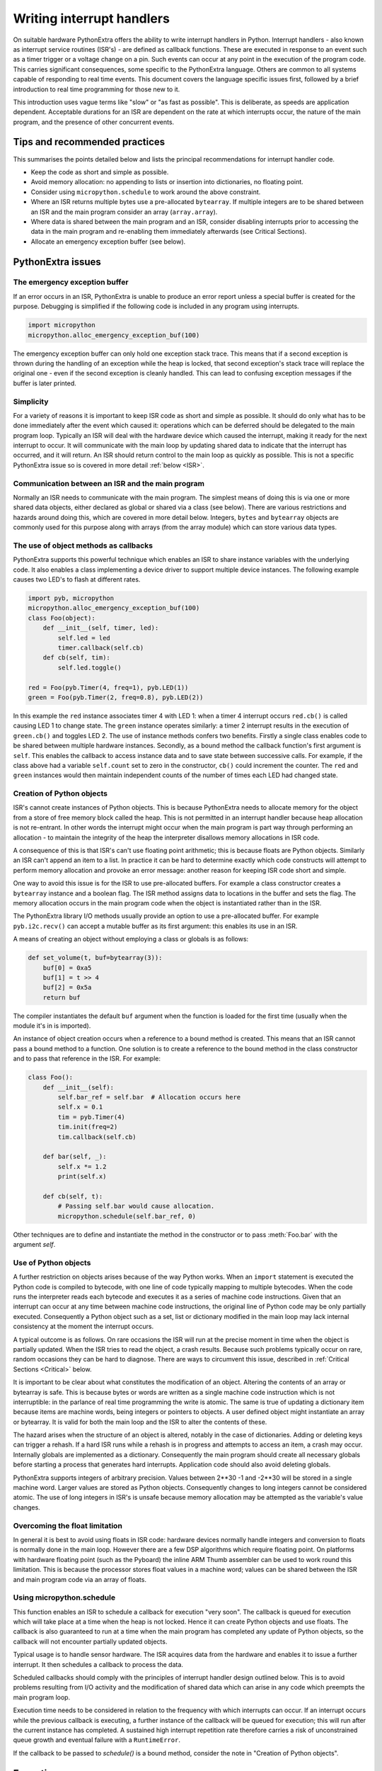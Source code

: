 .. _isr_rules:

Writing interrupt handlers
==========================

On suitable hardware PythonExtra offers the ability to write interrupt handlers in Python. Interrupt handlers
- also known as interrupt service routines (ISR's) - are defined as callback functions. These are executed
in response to an event such as a timer trigger or a voltage change on a pin. Such events can occur at any point
in the execution of the program code. This carries significant consequences, some specific to the PythonExtra
language. Others are common to all systems capable of responding to real time events. This document covers
the language specific issues first, followed by a brief introduction to real time programming for those new to it.

This introduction uses vague terms like "slow" or "as fast as possible". This is deliberate, as speeds are
application dependent. Acceptable durations for an ISR are dependent on the rate at which interrupts occur,
the nature of the main program, and the presence of other concurrent events.

Tips and recommended practices
------------------------------

This summarises the points detailed below and lists the principal recommendations for interrupt handler code.

* Keep the code as short and simple as possible.
* Avoid memory allocation: no appending to lists or insertion into dictionaries, no floating point.
* Consider using ``micropython.schedule`` to work around the above constraint.
* Where an ISR returns multiple bytes use a pre-allocated ``bytearray``. If multiple integers are to be
  shared between an ISR and the main program consider an array (``array.array``).
* Where data is shared between the main program and an ISR, consider disabling interrupts prior to accessing
  the data in the main program and re-enabling them immediately afterwards (see Critical Sections).
* Allocate an emergency exception buffer (see below).


PythonExtra issues
------------------

The emergency exception buffer
~~~~~~~~~~~~~~~~~~~~~~~~~~~~~~

If an error occurs in an ISR, PythonExtra is unable to produce an error report unless a special buffer is created
for the purpose. Debugging is simplified if the following code is included in any program using interrupts.

.. code:: python

    import micropython
    micropython.alloc_emergency_exception_buf(100)

The emergency exception buffer can only hold one exception stack trace. This means that if a second exception is
thrown during the handling of an exception while the heap is locked, that second exception's stack trace will
replace the original one - even if the second exception is cleanly handled. This can lead to confusing exception
messages if the buffer is later printed.

Simplicity
~~~~~~~~~~

For a variety of reasons it is important to keep ISR code as short and simple as possible. It should do only what
has to be done immediately after the event which caused it: operations which can be deferred should be delegated
to the main program loop. Typically an ISR will deal with the hardware device which caused the interrupt, making
it ready for the next interrupt to occur. It will communicate with the main loop by updating shared data to indicate
that the interrupt has occurred, and it will return. An ISR should return control to the main loop as quickly
as possible. This is not a specific PythonExtra issue so is covered in more detail :ref:`below <ISR>`.

Communication between an ISR and the main program
~~~~~~~~~~~~~~~~~~~~~~~~~~~~~~~~~~~~~~~~~~~~~~~~~

Normally an ISR needs to communicate with the main program. The simplest means of doing this is via one or more
shared data objects, either declared as global or shared via a class (see below). There are various restrictions
and hazards around doing this, which are covered in more detail below. Integers, ``bytes`` and ``bytearray`` objects
are commonly used for this purpose along with arrays (from the array module) which can store various data types.

The use of object methods as callbacks
~~~~~~~~~~~~~~~~~~~~~~~~~~~~~~~~~~~~~~

PythonExtra supports this powerful technique which enables an ISR to share instance variables with the underlying
code. It also enables a class implementing a device driver to support multiple device instances. The following
example causes two LED's to flash at different rates.

.. code:: python

    import pyb, micropython
    micropython.alloc_emergency_exception_buf(100)
    class Foo(object):
        def __init__(self, timer, led):
            self.led = led
            timer.callback(self.cb)
        def cb(self, tim):
            self.led.toggle()

    red = Foo(pyb.Timer(4, freq=1), pyb.LED(1))
    green = Foo(pyb.Timer(2, freq=0.8), pyb.LED(2))

In this example the ``red`` instance associates timer 4 with LED 1: when a timer 4 interrupt occurs ``red.cb()``
is called causing LED 1 to change state. The ``green`` instance operates similarly: a timer 2 interrupt
results in the execution of ``green.cb()`` and toggles LED 2. The use of instance methods confers two
benefits. Firstly a single class enables code to be shared between multiple hardware instances. Secondly, as
a bound method the callback function's first argument is ``self``. This enables the callback to access instance
data and to save state between successive calls. For example, if the class above had a variable ``self.count``
set to zero in the constructor, ``cb()`` could increment the counter. The ``red`` and ``green`` instances would
then maintain independent counts of the number of times each LED had changed state.

Creation of Python objects
~~~~~~~~~~~~~~~~~~~~~~~~~~

ISR's cannot create instances of Python objects. This is because PythonExtra needs to allocate memory for the
object from a store of free memory block called the heap. This is not permitted in an interrupt handler because
heap allocation is not re-entrant. In other words the interrupt might occur when the main program is part way
through performing an allocation - to maintain the integrity of the heap the interpreter disallows memory
allocations in ISR code.

A consequence of this is that ISR's can't use floating point arithmetic; this is because floats are Python objects. Similarly
an ISR can't append an item to a list. In practice it can be hard to determine exactly which code constructs will
attempt to perform memory allocation and provoke an error message: another reason for keeping ISR code short and simple.

One way to avoid this issue is for the ISR to use pre-allocated buffers. For example a class constructor
creates a ``bytearray`` instance and a boolean flag. The ISR method assigns data to locations in the buffer and sets
the flag. The memory allocation occurs in the main program code when the object is instantiated rather than in the ISR.

The PythonExtra library I/O methods usually provide an option to use a pre-allocated buffer. For
example ``pyb.i2c.recv()`` can accept a mutable buffer as its first argument: this enables its use in an ISR.

A means of creating an object without employing a class or globals is as follows:

.. code:: python

    def set_volume(t, buf=bytearray(3)):
        buf[0] = 0xa5
        buf[1] = t >> 4
        buf[2] = 0x5a
        return buf

The compiler instantiates the default ``buf`` argument when the function is
loaded for the first time (usually when the module it's in is imported).

An instance of object creation occurs when a reference to a bound method is
created. This means that an ISR cannot pass a bound method to a function. One
solution is to create a reference to the bound method in the class constructor
and to pass that reference in the ISR. For example:

.. code:: python

    class Foo():
        def __init__(self):
            self.bar_ref = self.bar  # Allocation occurs here
            self.x = 0.1
            tim = pyb.Timer(4)
            tim.init(freq=2)
            tim.callback(self.cb)

        def bar(self, _):
            self.x *= 1.2
            print(self.x)

        def cb(self, t):
            # Passing self.bar would cause allocation.
            micropython.schedule(self.bar_ref, 0)

Other techniques are to define and instantiate the method in the constructor
or to pass :meth:`Foo.bar` with the argument *self*.

Use of Python objects
~~~~~~~~~~~~~~~~~~~~~

A further restriction on objects arises because of the way Python works. When an ``import`` statement is executed the
Python code is compiled to bytecode, with one line of code typically mapping to multiple bytecodes. When the code
runs the interpreter reads each bytecode and executes it as a series of machine code instructions. Given that an
interrupt can occur at any time between machine code instructions, the original line of Python code may be only
partially executed. Consequently a Python object such as a set, list or dictionary modified in the main loop
may lack internal consistency at the moment the interrupt occurs.

A typical outcome is as follows. On rare occasions the ISR will run at the precise moment in time when the object
is partially updated. When the ISR tries to read the object, a crash results. Because such problems typically occur
on rare, random occasions they can be hard to diagnose. There are ways to circumvent this issue, described in
:ref:`Critical Sections <Critical>` below.

It is important to be clear about what constitutes the modification of an object. Altering the contents of an array
or bytearray is safe. This is because bytes or words are written as a single machine code instruction which is not
interruptible: in the parlance of real time programming the write is atomic. The same is true of updating a
dictionary item because items are machine words, being integers or pointers to objects. A user defined object might
instantiate an array or bytearray. It is valid for both the main loop and the ISR to alter the contents of these.

The hazard arises when the structure of an object is altered, notably in the case of dictionaries. Adding or deleting
keys can trigger a rehash. If a hard ISR runs while a rehash is in progress and attempts to access an item, a crash
may occur. Internally globals are implemented as a dictionary. Consequently the main program should create all
necessary globals before starting a process that generates hard interrupts. Application code should also avoid
deleting globals.

PythonExtra supports integers of arbitrary precision. Values between 2**30 -1 and -2**30 will be stored in
a single machine word. Larger values are stored as Python objects. Consequently changes to long integers cannot
be considered atomic. The use of long integers in ISR's is unsafe because memory allocation may be
attempted as the variable's value changes.

Overcoming the float limitation
~~~~~~~~~~~~~~~~~~~~~~~~~~~~~~~

In general it is best to avoid using floats in ISR code: hardware devices normally handle integers and conversion
to floats is normally done in the main loop. However there are a few DSP algorithms which require floating point.
On platforms with hardware floating point (such as the Pyboard) the inline ARM Thumb assembler can be used to work
round this limitation. This is because the processor stores float values in a machine word; values can be shared
between the ISR and main program code via an array of floats.

Using micropython.schedule
~~~~~~~~~~~~~~~~~~~~~~~~~~

This function enables an ISR to schedule a callback for execution "very soon". The callback is queued for
execution which will take place at a time when the heap is not locked. Hence it can create Python objects
and use floats. The callback is also guaranteed to run at a time when the main program has completed any
update of Python objects, so the callback will not encounter partially updated objects.

Typical usage is to handle sensor hardware. The ISR acquires data from the hardware and enables it to
issue a further interrupt. It then schedules a callback to process the data.

Scheduled callbacks should comply with the principles of interrupt handler design outlined below. This is to
avoid problems resulting from I/O activity and the modification of shared data which can arise in any code
which preempts the main program loop.

Execution time needs to be considered in relation to the frequency with which interrupts can occur. If an
interrupt occurs while the previous callback is executing, a further instance of the callback will be queued
for execution; this will run after the current instance has completed. A sustained high interrupt repetition
rate therefore carries a risk of unconstrained queue growth and eventual failure with a ``RuntimeError``.

If the callback to be passed to `schedule()` is a bound method, consider the
note in "Creation of Python objects".

Exceptions
----------

If an ISR raises an exception it will not propagate to the main loop. The interrupt will be disabled unless the
exception is handled by the ISR code.


General issues
--------------

This is merely a brief introduction to the subject of real time programming. Beginners should note
that design errors in real time programs can lead to faults which are particularly hard to diagnose. This is because
they can occur rarely and at intervals which are essentially random. It is crucial to get the initial design right and
to anticipate issues before they arise. Both interrupt handlers and the main program need to be designed
with an appreciation of the following issues.

.. _ISR:

Interrupt handler design
~~~~~~~~~~~~~~~~~~~~~~~~

As mentioned above, ISR's should be designed to be as simple as possible. They should always return in a short,
predictable period of time. This is important because when the ISR is running, the main loop is not: inevitably
the main loop experiences pauses in its execution at random points in the code. Such pauses can be a source of hard
to diagnose bugs particularly if their duration is long or variable. In order to understand the implications of
ISR run time, a basic grasp of interrupt priorities is required.

Interrupts are organised according to a priority scheme. ISR code may itself be interrupted by a higher priority
interrupt. This has implications if the two interrupts share data (see Critical Sections below). If such an interrupt
occurs it interposes a delay into the ISR code. If a lower priority interrupt occurs while the ISR is running, it
will be delayed until the ISR is complete: if the delay is too long, the lower priority interrupt may fail. A
further issue with slow ISR's is the case where a second interrupt of the same type occurs during its execution.
The second interrupt will be handled on termination of the first. However if the rate of incoming interrupts
consistently exceeds the capacity of the ISR to service them the outcome will not be a happy one.

Consequently looping constructs should be avoided or minimised. I/O to devices other than to the interrupting device
should normally be avoided: I/O such as disk access, ``print`` statements and UART access is relatively slow, and
its duration may vary. A further issue here is that filesystem functions are not reentrant: using filesystem I/O
in an ISR and the main program would be hazardous. Crucially ISR code should not wait on an event. I/O is acceptable
if the code can be guaranteed to return in a predictable period, for example toggling a pin or LED. Accessing the
interrupting device via I2C or SPI may be necessary but the time taken for such accesses should be calculated or
measured and its impact on the application assessed.

There is usually a need to share data between the ISR and the main loop. This may be done either through global
variables or via class or instance variables. Variables are typically integer or boolean types, or integer or byte
arrays (a pre-allocated integer array offers faster access than a list). Where multiple values are modified by
the ISR it is necessary to consider the case where the interrupt occurs at a time when the main program has
accessed some, but not all, of the values. This can lead to inconsistencies.

Consider the following design. An ISR stores incoming data in a bytearray, then adds the number of bytes
received to an integer representing total bytes ready for processing. The main program reads the number of bytes,
processes the bytes, then clears down the number of bytes ready. This will work until an interrupt occurs just
after the main program has read the number of bytes. The ISR puts the added data into the buffer and updates
the number received, but the main program has already read the number, so processes the data originally received.
The newly arrived bytes are lost.

There are various ways of avoiding this hazard, the simplest being to use a circular buffer. If it is not possible
to use a structure with inherent thread safety other ways are described below.

Reentrancy
~~~~~~~~~~

A potential hazard may occur if a function or method is shared between the main program and one or more ISR's or
between multiple ISR's. The issue here is that the function may itself be interrupted and a further instance of
that function run. If this is to occur, the function must be designed to be reentrant. How this is done is an
advanced topic beyond the scope of this tutorial.

.. _Critical:

Critical sections
~~~~~~~~~~~~~~~~~

An example of a critical section of code is one which accesses more than one variable which can be affected by an ISR. If
the interrupt happens to occur between accesses to the individual variables, their values will be inconsistent. This is
an instance of a hazard known as a race condition: the ISR and the main program loop race to alter the variables. To
avoid inconsistency a means must be employed to ensure that the ISR does not alter the values for the duration of
the critical section. One way to achieve this is to issue ``pyb.disable_irq()`` before the start of the section, and
``pyb.enable_irq()`` at the end. Here is an example of this approach:

.. code:: python

    import pyb, micropython, array
    micropython.alloc_emergency_exception_buf(100)

    class BoundsException(Exception):
        pass

    ARRAYSIZE = const(20)
    index = 0
    data = array.array('i', 0 for x in range(ARRAYSIZE))

    def callback1(t):
        global data, index
        for x in range(5):
            data[index] = pyb.rng() # simulate input
            index += 1
            if index >= ARRAYSIZE:
                raise BoundsException('Array bounds exceeded')

    tim4 = pyb.Timer(4, freq=100, callback=callback1)

    for loop in range(1000):
        if index > 0:
            irq_state = pyb.disable_irq() # Start of critical section
            for x in range(index):
                print(data[x])
            index = 0
            pyb.enable_irq(irq_state) # End of critical section
            print('loop {}'.format(loop))
        pyb.delay(1)

    tim4.callback(None)

A critical section can comprise a single line of code and a single variable. Consider the following code fragment.

.. code:: python

    count = 0
    def cb(): # An interrupt callback
        count +=1
    def main():
        # Code to set up the interrupt callback omitted
        while True:
            count += 1

This example illustrates a subtle source of bugs. The line ``count += 1`` in the main loop carries a specific race
condition hazard known as a read-modify-write. This is a classic cause of bugs in real time systems. In the main loop
PythonExtra reads the value of ``count``, adds 1 to it, and writes it back. On rare occasions the  interrupt occurs
after the read and before the write. The interrupt modifies ``count`` but its change is overwritten by the main
loop when the ISR returns. In a real system this could lead to rare, unpredictable failures.

As mentioned above, care should be taken if an instance of a Python built in type is modified in the main code and
that instance is accessed in an ISR. The code performing the modification should be regarded as a critical
section to ensure that the instance is in a valid state when the ISR runs.

Particular care needs to be taken if a dataset is shared between different ISR's. The hazard here is that the higher
priority interrupt may occur when the lower priority one has partially updated the shared data. Dealing with this
situation is an advanced topic beyond the scope of this introduction other than to note that mutex objects described
below can sometimes be used.

Disabling interrupts for the duration of a critical section is the usual and simplest way to proceed, but it disables
all interrupts rather than merely the one with the potential to cause problems. It is generally undesirable to disable
an interrupt for long. In the case of timer interrupts it introduces variability to the time when a callback occurs.
In the case of device interrupts, it can lead to the device being serviced too late with possible loss of data or
overrun errors in the device hardware. Like ISR's, a critical section in the main code should have a short, predictable
duration.

An approach to dealing with critical sections which radically reduces the time for which interrupts are disabled is to
use an object termed a mutex (name derived from the notion of mutual exclusion). The main program locks the mutex
before running the critical section and unlocks it at the end. The ISR tests whether the mutex is locked. If it is,
it avoids the critical section and returns. The design challenge is defining what the ISR should do in the event
that access to the critical variables is denied. A simple example of a mutex may be found
`here <https://github.com/peterhinch/micropython-samples.git>`_. Note that the mutex code does disable interrupts,
but only for the duration of eight machine instructions: the benefit of this approach is that other interrupts are
virtually unaffected.

Interrupts and the REPL
~~~~~~~~~~~~~~~~~~~~~~~

Interrupt handlers, such as those associated with timers, can continue to run
after a program terminates.  This may produce unexpected results where you might
have expected the object raising the callback to have gone out of scope.  For
example on the Pyboard:

.. code:: python

    def bar():
        foo = pyb.Timer(2, freq=4, callback=lambda t: print('.', end=''))

    bar()

This continues to run until the timer is explicitly disabled or the board is
reset with ``ctrl D``.

